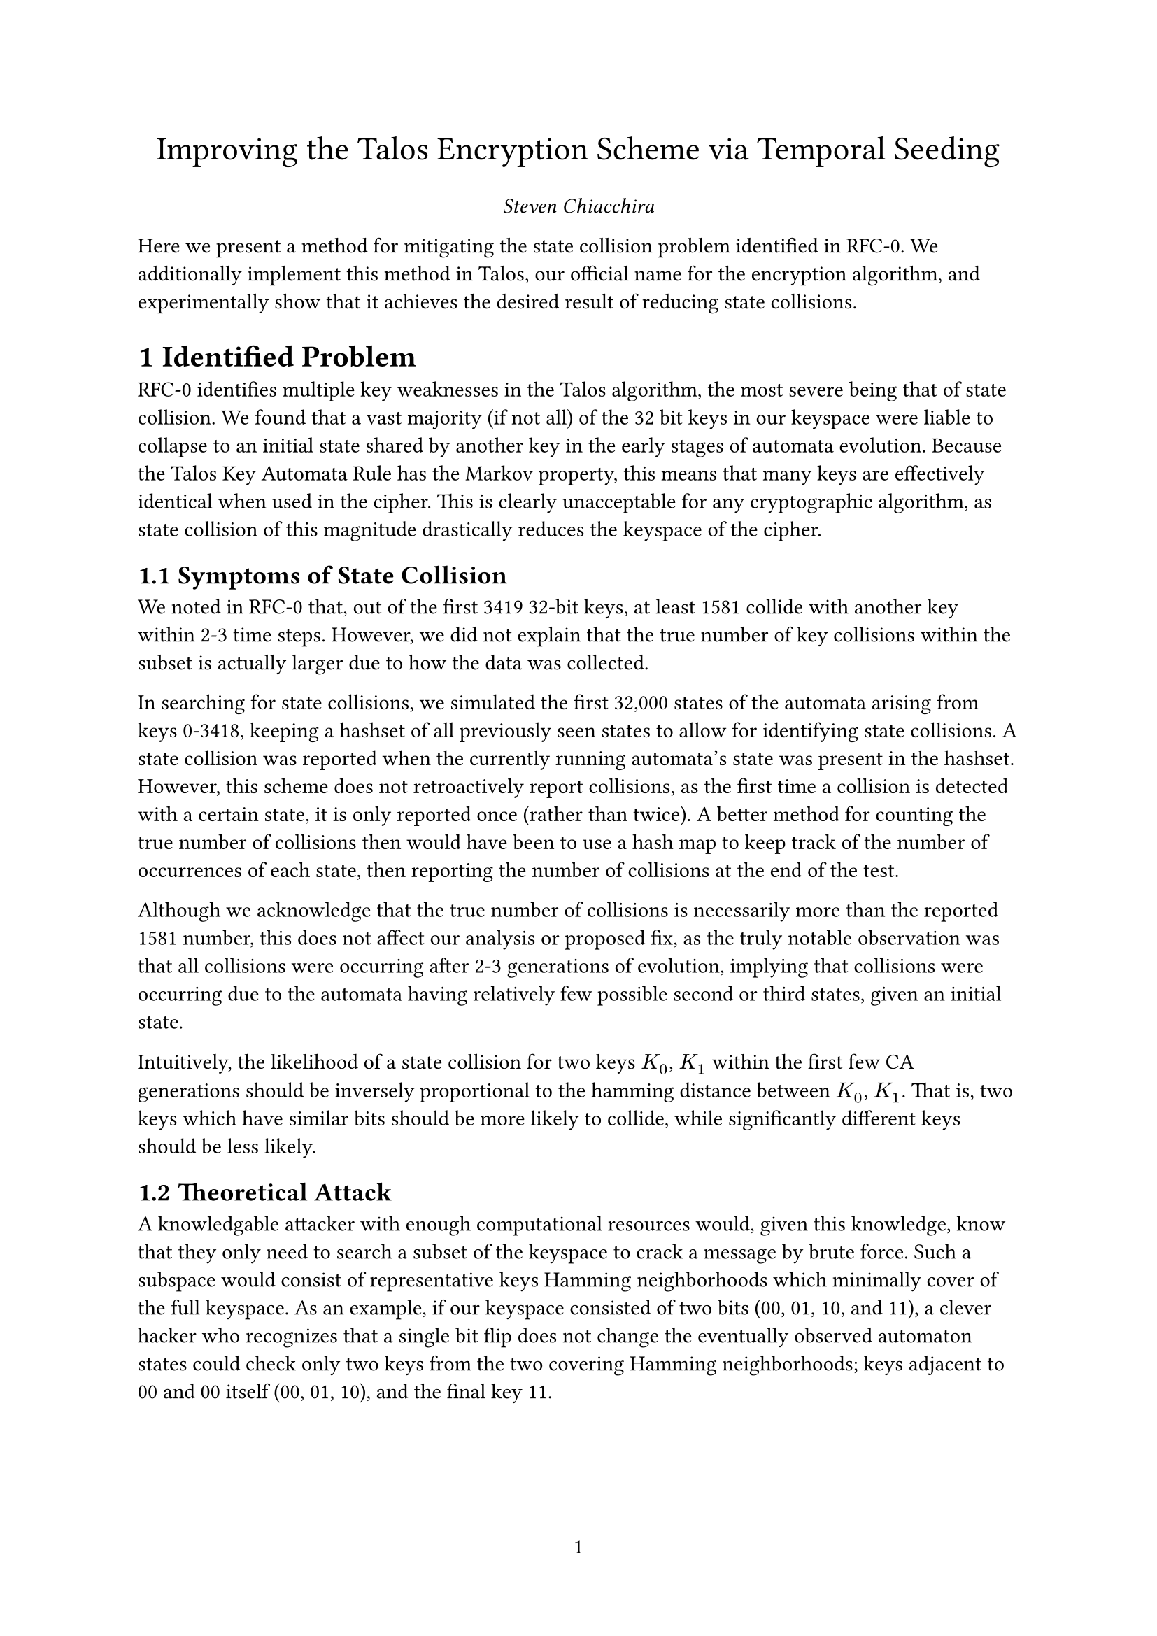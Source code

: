 #let AUTHOR = "Steven Chiacchira"
#let TITLE = [Improving the Talos Encryption Scheme via Temporal Seeding]

#let appendix(body) = {
  set heading(numbering: "A", supplement: [Appendix])
  counter(heading).update(0)
  body
}

#set document(author: AUTHOR, title: [#TITLE])
#set page(numbering: "1")
#set heading(numbering: "1.1")

#align(center, text(17pt)[#TITLE])
#align(center, [#emph([#AUTHOR])])

Here we present a method for mitigating the state collision problem identified in RFC-0. We additionally implement this method in Talos, our official name for the encryption algorithm, and experimentally show that it achieves the desired result of reducing state collisions.

= Identified Problem
RFC-0 identifies multiple key weaknesses in the Talos algorithm, the most severe being that of state collision. We found that a vast majority (if not all) of the 32 bit keys in our keyspace were liable to collapse to an initial state shared by another key in the early stages of automata evolution. Because the Talos Key Automata Rule has the Markov property, this means that many keys are effectively identical when used in the cipher. This is clearly unacceptable for any cryptographic algorithm, as state collision of this magnitude drastically reduces the keyspace of the cipher.

== Symptoms of State Collision
We noted in RFC-0 that, out of the first 3419 32-bit keys, at least 1581 collide with another key within 2-3 time steps. However, we did not explain that the true number of key collisions within the subset is actually larger due to how the data was collected.

In searching for state collisions, we simulated the first 32,000 states of the automata arising from keys 0-3418, keeping a hashset of all previously seen states to allow for identifying state collisions. A state collision was reported when the currently running automata's state was present in the hashset. However, this scheme does not retroactively report collisions, as the first time a collision is detected with a certain state, it is only reported once (rather than twice). A better method for counting the true number of collisions then would have been to use a hash map to keep track of the number of occurrences of each state, then reporting the number of collisions at the end of the test.

Although we acknowledge that the true number of collisions is necessarily more than the reported 1581 number, this does not affect our analysis or proposed fix, as the truly notable observation was that all collisions were occurring after 2-3 generations of evolution, implying that collisions were occurring due to the automata having relatively few possible second or third states, given an initial state.

Intuitively, the likelihood of a state collision for two keys $K_0$, $K_1$ within the first few CA generations should be inversely proportional to the hamming distance between $K_0$, $K_1$. That is, two keys which have similar bits should be more likely to collide, while significantly different keys should be less likely.

== Theoretical Attack
A knowledgable attacker with enough computational resources would, given this knowledge, know that they only need to search a subset of the keyspace to crack a message by brute force. Such a subspace would consist of representative keys Hamming neighborhoods which minimally cover of the full keyspace. As an example, if our keyspace consisted of two bits (00, 01, 10, and 11), a clever hacker who recognizes that a single bit flip does not change the eventually observed automaton states could check only two keys from the two covering Hamming neighborhoods; keys adjacent to 00 and 00 itself (00, 01, 10), and the final key 11.

= Mitigation
In order to reduce the number of state collisions within the first few CA generations, we apply a series of 32 transforms to the shift and transpose automata states over an additional 264 generations before encrypting (or decrypting) the first plaintext (or ciphertext) block. We term this series of transforms "Temporal Seeding", as it spreads the seeding of the initial automaton state through time, in addition to the original spatial seeding. Although 264 generations is quite large compared to the 11 generations between cipher blocks, these generations are only computed for the very first block, meaning that no measurable impact on performance is incurred.

== Temporal Seeding
Givin an initial automaton state $S_0$ arising from key $K$ and initialization matrix $I$, we perform temporal seeding by first simulating 8 generations of our automata, yielding state $S_7$. We then overwrite cells corresponding to the first bit of key $K$ in $I$ with the first bit of $K$. We repeat this process sequentially for each bit of $K$, then simulate 8 final generations to obtain the first block key from the automaton.

In performing this Temporal Seeding process, we allow the automata state many opportunities to diverge from otherwise identical states, decreasing the number of initial collisions.

= Experimental Results
Using the same method of counting collisions as in RFC-1, we observe only 490 collisions within the first 5 generations of the first 32642 keys. Although this rate of ~1.5% is a significant improvement compared to the near 50% rate of collisions in the initial protocol, the ideal rate of 0% has yet to be reached, leaving room for further improvement.


